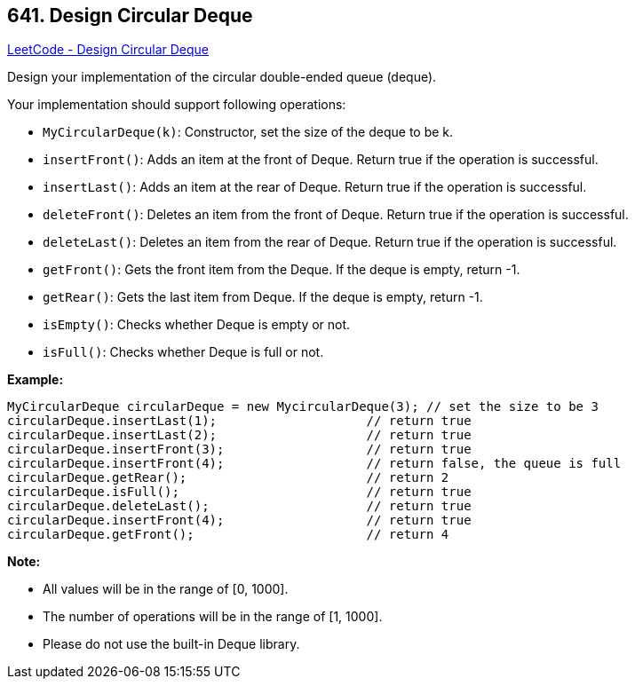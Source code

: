== 641. Design Circular Deque

https://leetcode.com/problems/design-circular-deque/[LeetCode - Design Circular Deque]

Design your implementation of the circular double-ended queue (deque).

Your implementation should support following operations:


* `MyCircularDeque(k)`: Constructor, set the size of the deque to be k.
* `insertFront()`: Adds an item at the front of Deque. Return true if the operation is successful.
* `insertLast()`: Adds an item at the rear of Deque. Return true if the operation is successful.
* `deleteFront()`: Deletes an item from the front of Deque. Return true if the operation is successful.
* `deleteLast()`: Deletes an item from the rear of Deque. Return true if the operation is successful.
* `getFront()`: Gets the front item from the Deque. If the deque is empty, return -1.
* `getRear()`: Gets the last item from Deque. If the deque is empty, return -1.
* `isEmpty()`: Checks whether Deque is empty or not. 
* `isFull()`: Checks whether Deque is full or not.


 

*Example:*

[subs="verbatim,quotes,macros"]
----
MyCircularDeque circularDeque = new MycircularDeque(3); // set the size to be 3
circularDeque.insertLast(1);			// return true
circularDeque.insertLast(2);			// return true
circularDeque.insertFront(3);			// return true
circularDeque.insertFront(4);			// return false, the queue is full
circularDeque.getRear();  			// return 2
circularDeque.isFull();				// return true
circularDeque.deleteLast();			// return true
circularDeque.insertFront(4);			// return true
circularDeque.getFront();			// return 4
----

 

*Note:*


* All values will be in the range of [0, 1000].
* The number of operations will be in the range of [1, 1000].
* Please do not use the built-in Deque library.


